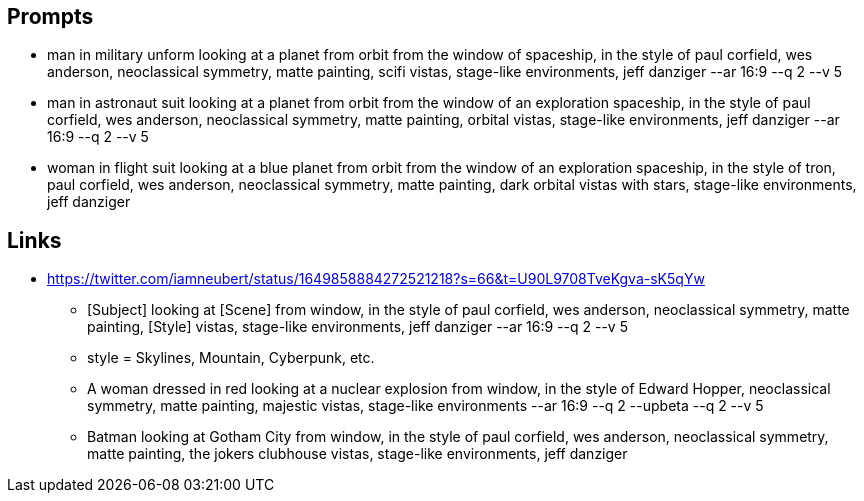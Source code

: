 
== Prompts
* man in military unform looking at a planet from orbit from the window of spaceship, in the style of paul corfield, wes anderson, neoclassical symmetry, matte painting, scifi vistas, stage-like environments, jeff danziger --ar 16:9 --q 2 --v 5
* man in astronaut suit looking at a planet from orbit from the window of an exploration spaceship, in the style of paul corfield, wes anderson, neoclassical symmetry, matte painting, orbital vistas, stage-like environments, jeff danziger --ar 16:9 --q 2 --v 5
* woman in flight suit looking at a blue planet from orbit from the window of an exploration spaceship, in the style of tron, paul corfield, wes anderson, neoclassical symmetry, matte painting, dark orbital vistas with stars, stage-like environments, jeff danziger

== Links

* https://twitter.com/iamneubert/status/1649858884272521218?s=66&t=U90L9708TveKgva-sK5qYw
** [Subject] looking at [Scene] from window, in the style of paul corfield, wes anderson, neoclassical symmetry, matte painting, [Style] vistas, stage-like environments, jeff danziger --ar 16:9 --q 2 --v 5
** style = Skylines, Mountain, Cyberpunk, etc.
** A woman dressed in red looking at a nuclear explosion from window, in the style of Edward Hopper, neoclassical symmetry, matte painting, majestic vistas, stage-like environments --ar 16:9 --q 2 --upbeta --q 2  --v 5
** Batman looking at Gotham City from window, in the style of paul corfield, wes anderson, neoclassical symmetry, matte painting, the jokers clubhouse vistas, stage-like environments, jeff danziger
